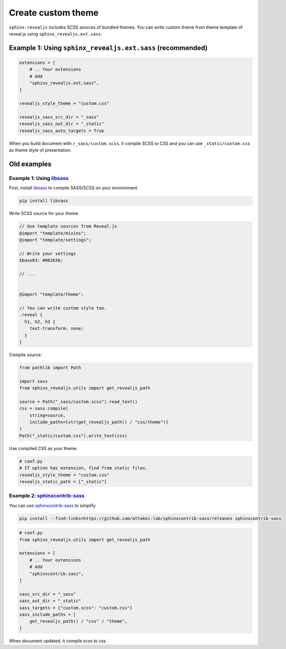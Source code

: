 ===================
Create custom theme
===================

.. versionadded:: 2.1.0

.. versionchanged:: 3.2.0

``sphinx-revealjs`` includes SCSS sources of bundled themes.
You can write custom theme from theme template of reveal.js using ``sphinx_revealjs.ext.sass``.

Example 1: Using ``sphinx_revealjs.ext.sass`` (recommended)
===========================================================

.. code-block:: python

   extensions = [
       # .. Your extensions
       # Add
       "sphinx_revealjs.ext.sass",
   ]

   revealjs_style_theme = "custom.css"

   revealjs_sass_src_dir = "_sass"
   revealjs_sass_out_dir = "_static"
   revealjs_sass_auto_targets = True

When you build document with ``/_sass/custom.scss``,
it compile SCSS to CSS and you can use ``_static/custom.css`` as theme style of presentation.

Old examples
============

.. versionremoved:: 3.2.0

   This does not works since Reveal.js v5.2.0.

Example 1: Using `libsass`_
---------------------------

First, install `libsass`_ to compile SASS/SCSS on your environment.

.. code-block:: console

   pip install libsass

Write SCSS source for your theme.

.. code-block:: SCSS

   // Use template sources from Reveal.js
   @import "template/mixins";
   @import "template/settings";

   // Write your settings
   $base03: #002b36;

   // ...


   @import "template/theme";

   // You can write custom style too.
   .reveal {
     h1, h2, h3 {
       text-transform: none;
     }
   }

Compile source.

.. code-block:: python

   from pathlib import Path

   import sass
   from sphinx_revealjs.utils import get_revealjs_path

   source = Path("_sass/custom.scss").read_text()
   css = sass.compile(
       string=source,
       include_paths=[str(get_revealjs_path() / "css/theme")]
   )
   Path("_static/custom.css").write_text(css)

Use compiled CSS as your theme.

.. code-block:: python

   # conf.py
   # If option has extension, find from static files.
   revealjs_style_theme = "custom.css"
   revealjs_static_path = ["_static"]

Example 2: `sphinxcontrib-sass`_
--------------------------------

You can use `sphinxcontrib-sass`_ to simplify.

.. code-block:: console

   pip install --find-links=https://github.com/attakei-lab/sphinxcontrib-sass/releases sphinxcontrib-sass

.. code-block:: python

   # conf.py
   from sphinx_revealjs.utils import get_revealjs_path

   extensions = [
       # .. Your extensions
       # Add
       "sphinxcontrib.sass",
   ]

   sass_src_dir = "_sass"
   sass_out_dir = "_static"
   sass_targets = {"custom.scss": "custom.css"}
   sass_include_paths = [
       get_revealjs_path() / "css" / "theme",
   ]

When document updated, it compile scss to css.

.. _libsass: https://pypi.org/project/libsass/
.. _sphinxcontrib-sass: https://github.com/attakei-lab/sphinxcontrib-sass
